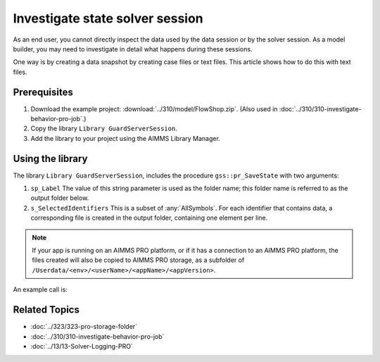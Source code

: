 Investigate state solver session
===================================

.. meta::
   :description: The state of the solver session may be unexpected, and up for inspection
   :keywords: data, state, solver session

As an end user, you cannot directly inspect the data used by the data session or by the solver session. 
As a model builder, you may need to investigate in detail what happens during these sessions.

One way is by creating a data snapshot by creating case files or text files. This article shows how to do this with text files.

Prerequisites
-------------

#. Download the example project: :download:`../310/model/FlowShop.zip`. (Also used in :doc:`../310/310-investigate-behavior-pro-job`.)

#. Copy the library ``Library GuardServerSession``.

#. Add the library to your project using the AIMMS Library Manager.

Using the library
------------------

The library  ``Library GuardServerSession``, includes the procedure ``gss::pr_SaveState`` with two arguments:

#.  ``sp_Label`` The value of this string parameter is used as the folder name; this folder name is referred to as the output folder below.

#.  ``s_SelectedIdentifiers`` This is a subset of :any:`AllSymbols`. For each identifier that contains data, a corresponding file is created in the output folder, containing one element per line.

.. note:: If your app is running on an AIMMS PRO platform, or if it has a connection to an AIMMS PRO platform, the files created will also be copied to AIMMS PRO storage, as a subfolder of ``/Userdata/<env>/<userName>/<appName>/<appVersion>``.

An example call is:

.. code-block:: aimms
    :linenos:

    gss::pr_SaveState(
        sp_Label              :  "ThirdSaveLabel", 
        s_SelectedIdentifiers :  Superfluous_Data);

Related Topics
----------------

* :doc:`../323/323-pro-storage-folder`
* :doc:`../310/310-investigate-behavior-pro-job`
* :doc:`../13/13-Solver-Logging-PRO`











